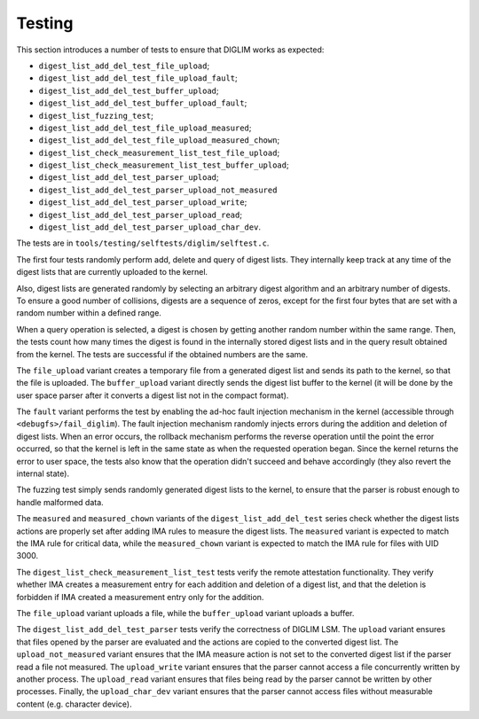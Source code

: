 .. SPDX-License-Identifier: GPL-2.0

Testing
=======

This section introduces a number of tests to ensure that DIGLIM works as
expected:

- ``digest_list_add_del_test_file_upload``;
- ``digest_list_add_del_test_file_upload_fault``;
- ``digest_list_add_del_test_buffer_upload``;
- ``digest_list_add_del_test_buffer_upload_fault``;
- ``digest_list_fuzzing_test``;
- ``digest_list_add_del_test_file_upload_measured``;
- ``digest_list_add_del_test_file_upload_measured_chown``;
- ``digest_list_check_measurement_list_test_file_upload``;
- ``digest_list_check_measurement_list_test_buffer_upload``;
- ``digest_list_add_del_test_parser_upload``;
- ``digest_list_add_del_test_parser_upload_not_measured``
- ``digest_list_add_del_test_parser_upload_write``;
- ``digest_list_add_del_test_parser_upload_read``;
- ``digest_list_add_del_test_parser_upload_char_dev``.

The tests are in ``tools/testing/selftests/diglim/selftest.c``.

The first four tests randomly perform add, delete and query of digest
lists. They internally keep track at any time of the digest lists that are
currently uploaded to the kernel.

Also, digest lists are generated randomly by selecting an arbitrary digest
algorithm and an arbitrary number of digests. To ensure a good number of
collisions, digests are a sequence of zeros, except for the first four
bytes that are set with a random number within a defined range.

When a query operation is selected, a digest is chosen by getting another
random number within the same range. Then, the tests count how many times
the digest is found in the internally stored digest lists and in the query
result obtained from the kernel. The tests are successful if the obtained
numbers are the same.

The ``file_upload`` variant creates a temporary file from a generated
digest list and sends its path to the kernel, so that the file is uploaded.
The ``buffer_upload`` variant directly sends the digest list buffer to the
kernel (it will be done by the user space parser after it converts a digest
list not in the compact format).

The ``fault`` variant performs the test by enabling the ad-hoc fault
injection mechanism in the kernel (accessible through
``<debugfs>/fail_diglim``). The fault injection mechanism randomly injects
errors during the addition and deletion of digest lists. When an error
occurs, the rollback mechanism performs the reverse operation until the
point the error occurred, so that the kernel is left in the same state as
when the requested operation began. Since the kernel returns the error to
user space, the tests also know that the operation didn't succeed and
behave accordingly (they also revert the internal state).

The fuzzing test simply sends randomly generated digest lists to the
kernel, to ensure that the parser is robust enough to handle malformed
data.

The ``measured`` and ``measured_chown`` variants of the
``digest_list_add_del_test`` series check whether the digest lists actions
are properly set after adding IMA rules to measure the digest lists. The
``measured`` variant is expected to match the IMA rule for critical data,
while the ``measured_chown`` variant is expected to match the IMA rule for
files with UID 3000.

The ``digest_list_check_measurement_list_test`` tests verify the remote
attestation functionality. They verify whether IMA creates a measurement
entry for each addition and deletion of a digest list, and that the
deletion is forbidden if IMA created a measurement entry only for the
addition.

The ``file_upload`` variant uploads a file, while the ``buffer_upload``
variant uploads a buffer.

The ``digest_list_add_del_test_parser`` tests verify the correctness of
DIGLIM LSM. The ``upload`` variant ensures that files opened by the parser
are evaluated and the actions are copied to the converted digest list. The
``upload_not_measured`` variant ensures that the IMA measure action is not
set to the converted digest list if the parser read a file not measured.
The ``upload_write`` variant ensures that the parser cannot access a file
concurrently written by another process. The ``upload_read`` variant
ensures that files being read by the parser cannot be written by other
processes. Finally, the ``upload_char_dev`` variant ensures that the parser
cannot access files without measurable content (e.g. character device).
